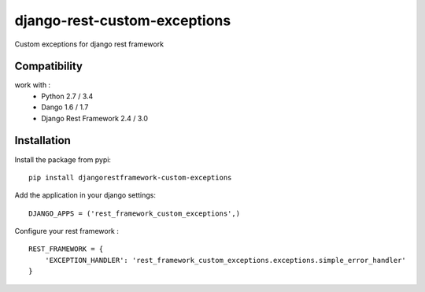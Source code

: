django-rest-custom-exceptions
======================================

Custom exceptions for django rest framework

Compatibility
-------------

work with :
 * Python 2.7 / 3.4
 * Dango 1.6 / 1.7
 * Django Rest Framework 2.4 / 3.0

Installation
------------

Install the package from pypi: ::

    pip install djangorestframework-custom-exceptions

Add the application in your django settings: ::

    DJANGO_APPS = ('rest_framework_custom_exceptions',)

Configure your rest framework : ::

    REST_FRAMEWORK = {
        'EXCEPTION_HANDLER': 'rest_framework_custom_exceptions.exceptions.simple_error_handler'
    }
